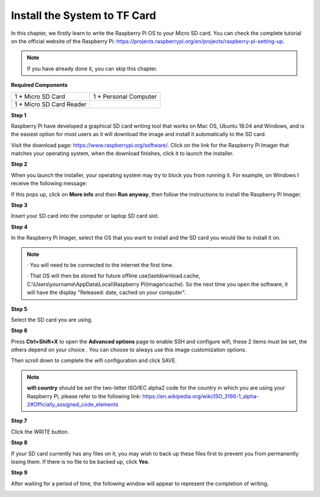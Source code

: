 Install the System to TF Card
=============================

In this chapter, we firstly learn to write the Raspberry Pi OS to your Micro SD card. 
You can check the complete tutorial on the official website of the Raspberry Pi: 
https://projects.raspberrypi.org/en/projects/raspberry-pi-setting-up.

.. note::
    If you have already done it, you can skip this chapter.

**Required Components**

+-------------------------+--------------------------+
|1 * Micro SD Card        |1 * Personal Computer     |
+-------------------------+--------------------------+
|1 * Micro SD Card Reader |                          |
+-------------------------+--------------------------+

**Step 1**

Raspberry Pi have developed a graphical SD card writing tool that works on Mac 
OS, Ubuntu 18.04 and Windows, and is the easiest option for most users as it will 
download the image and install it automatically to the SD card.

Visit the download page: https://www.raspberrypi.org/software/. Click on the 
link for the Raspberry Pi Imager that matches your operating system, when the 
download finishes, click it to launch the installer.

.. image:: img/image22.png

**Step 2**

When you launch the installer, your operating system may try to block you from 
running it. For example, on Windows I receive the following message:

If this pops up, click on **More info** and then **Run anyway**, then follow the 
instructions to install the Raspberry Pi Imager.

.. image:: img/image23.png

**Step 3**

Insert your SD card into the computer or laptop SD card slot.

**Step 4**

In the Raspberry Pi Imager, select the OS that you want to install and the SD card 
you would like to install it on.

.. image:: img/image24.png

.. note::
    · You will need to be connected to the internet the first time.
	
    · That OS will then be stored for future offline use(lastdownload.cache, C:\\Users\\yourname\\AppData\\Local\\Raspberry Pi\\Imager\\cache). So the next time you open the software, it will have the display "Released: date, cached on your computer".
	  
**Step 5**

Select the SD card you are using.

.. image:: img/image25.png

**Step 6**

Press **Ctrl+Shift+X** to open the **Advanced options** page to enable SSH and 
configure wifi, these 2 items must be set, the others depend on your choice . You 
can choose to always use this image customization options.

.. image:: img/image26.png

Then scroll down to complete the wifi configuration and click SAVE.

.. note::
    **wifi country** should be set the two-letter ISO/IEC alpha2 code for the 
    country in which you are using your Raspberry Pi, please refer to the following link: https://en.wikipedia.org/wiki/ISO_3166-1_alpha-2#Officially_assigned_code_elements

.. image:: img/image27.png

**Step 7**

Click the WRITE button.

.. image:: img/image28.png

**Step 8**

If your SD card currently has any files on it, you may wish to back up these files first 
to prevent you from permanently losing them. If there is no file to be backed up, 
click **Yes**.

.. image:: img/image29.png

**Step 9**

After waiting for a period of time, the following window will appear to represent the 
completion of writing.

.. image:: img/image30.png

